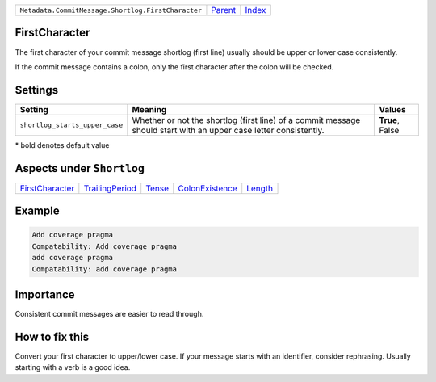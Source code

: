 +----------------------------------------------------+-----------------+--------------+
| ``Metadata.CommitMessage.Shortlog.FirstCharacter`` | `Parent <..>`_  | `Index </>`_ |
+----------------------------------------------------+-----------------+--------------+

FirstCharacter
==============
The first character of your commit message shortlog (first line) usually
should be upper or lower case consistently.

If the commit message contains a colon, only the first character after
the colon will be checked.

Settings
========

+-------------------------------+--------------------------------------------------------------+--------------------------------------------------------------+
| Setting                       |  Meaning                                                     |  Values                                                      |
+===============================+==============================================================+==============================================================+
|                               |                                                              |                                                              |
|``shortlog_starts_upper_case`` | Whether or not the shortlog (first line) of a commit         | **True**, False                                              |
|                               | message should start with an upper case letter consistently. |                                                              |
|                               |                                                              |                                                              |
+-------------------------------+--------------------------------------------------------------+--------------------------------------------------------------+


\* bold denotes default value

Aspects under ``Shortlog``
===========================

+---------------------------------------+---------------------------------------+---------------------+---------------------------------------+-----------------------+
| `FirstCharacter <../FirstCharacter>`_ | `TrailingPeriod <../TrailingPeriod>`_ | `Tense <../Tense>`_ | `ColonExistence <../ColonExistence>`_ | `Length <../Length>`_ |
+---------------------------------------+---------------------------------------+---------------------+---------------------------------------+-----------------------+

Example
=======

.. code-block:: English

    Add coverage pragma
    Compatability: Add coverage pragma
    add coverage pragma
    Compatability: add coverage pragma


Importance
==========

Consistent commit messages are easier to read through.

How to fix this
==========

Convert your first character to upper/lower case. If your message starts
with an identifier, consider rephrasing. Usually starting with a verb is
a good idea.

